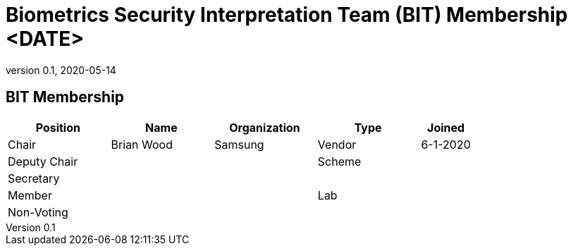 = Biometrics Security Interpretation Team (BIT) Membership <DATE>
:showtitle:
:table-caption: Table
:revnumber: 0.1
:revdate: 2020-05-14

:iTC-longname: Biometrics Security
:iTC-shortname: BIO-iTC
:iTC-email: isec-itc-bio-info@ipa.go.jp
:iTC-website: https://biometricitc.github.io/
:iTC-GitHub: https://github.com/biometricITC/cPP-biometrics
:iTC-ITname: BIT

== {iTC-ITname} Membership
[cols=".^2,.^2,.^2,.^2,.^1",options="header"]
|====

|Position
|Name
|Organization
|Type
|Joined

|Chair
|Brian Wood
|Samsung
|Vendor
|6-1-2020

|Deputy Chair
|
|
|Scheme
|

|Secretary
|
|
|
|

|Member
|
|
|Lab
|

|Non-Voting
|
|
|
|


|====
